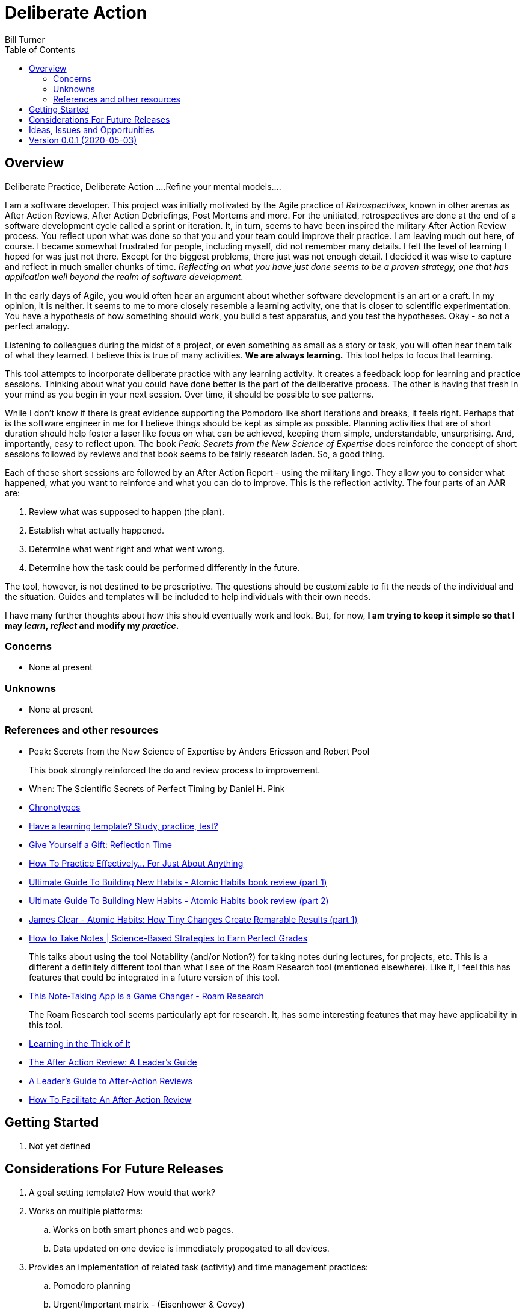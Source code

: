 = Deliberate Action
Bill Turner
:toc:
:toc-placement!:

toc::[]

== Overview ==
Deliberate Practice, Deliberate Action
....Refine your mental models....

I am a software developer. This project was initially motivated by the Agile practice of _Retrospectives_,
known in other arenas as After Action Reviews, After Action Debriefings, Post Mortems and more. For
the unitiated, retrospectives are done at the end of a software development cycle called a sprint or
iteration. It, in turn, seems to have been inspired the military After Action Review process. You reflect
upon what was done so that you and your team could improve their practice. I am leaving much out here, of
course. I became somewhat frustrated for people, including myself, did not remember many details. I felt
the level of learning I hoped for was just not there. Except for the biggest problems, there just was not
enough detail. I decided it was wise to capture and reflect in much smaller chunks of time. _Reflecting on
what you have just done seems to be a proven strategy, one that has application well beyond the realm of
software development_.

In the early days of Agile, you would often hear an argument about whether software development is an
art or a craft. In my opinion, it is neither. It seems to me to more closely resemble a learning activity,
one that is closer to scientific experimentation. You have a hypothesis of how something should work,
you build a test apparatus, and you test the hypotheses. Okay - so not a perfect analogy.

Listening to colleagues during the midst of a project, or even something as small as a story or task, you
will often hear them talk of what they learned. I believe this is true of many activities. *We are always
learning.* This tool helps to focus that learning.

This tool attempts to incorporate deliberate practice with any learning activity. It creates a feedback loop
for learning and practice sessions. Thinking about what you could have done better is the part of the deliberative
process. The other is having that fresh in your mind as you begin in your next session. Over time, it should be
possible to see patterns.

While I don't know if there is great evidence supporting the Pomodoro like short iterations and breaks, it
feels right. Perhaps that is the software engineer in me for I believe things should be kept as simple as
possible. Planning activities that are of short duration should help foster a laser like focus on what
can be achieved, keeping them simple, understandable, unsurprising. And, importantly, easy to reflect
upon. The book _Peak: Secrets from the New Science of Expertise_ does reinforce the concept of short sessions
followed by reviews and that book seems to be fairly research laden. So, a good thing.

Each of these short sessions are followed by an After Action Report - using the military lingo. They allow you to consider what happened, what you want to reinforce and what you can do
to improve. This is the reflection activity. The four parts of an AAR are:

. Review what was supposed to happen (the plan).
. Establish what actually happened.
. Determine what went right and what went wrong.
. Determine how the task could be performed differently in the future.

The tool, however, is not destined to be prescriptive. The questions should be customizable to fit the needs of
the individual and the situation. Guides and templates will be included to help individuals with their own needs.

I have many further thoughts about how this should eventually work and look. But, for now, *I am trying to
keep it simple so that I may _learn_, _reflect_ and modify my _practice_.*

=== Concerns
* None at present

=== Unknowns
* None at present

=== References and other resources
* Peak: Secrets from the New Science of Expertise by Anders Ericsson and Robert Pool
+
This book strongly reinforced the do and review process to improvement.
* When: The Scientific Secrets of Perfect Timing by Daniel H. Pink
* https://www.apa.org/monitor/2018/06/good-timing[Chronotypes]
* https://www.nytimes.com/2011/01/21/science/21memory.html[Have a learning template? Study, practice, test?]
* https://www.estherderby.com/give-yourself-a-gift-reflection-time/[Give Yourself a Gift: Reflection Time]
* https://www.youtube.com/watch?v=f2O6mQkFiiw[How To Practice Effectively... For Just About Anything]
* https://www.youtube.com/watch?v=KlPmfgRJ_Y0[Ultimate Guide To Building New Habits - Atomic Habits book review (part 1)]
* https://www.youtube.com/watch?v=vOQd9Uwpu5E[Ultimate Guide To Building New Habits - Atomic Habits book review (part 2)]
* https://www.youtube.com/watch?v=Q8ApZXWgJq4&t=30s[James Clear - Atomic Habits: How Tiny Changes Create Remarable Results (part 1)]
* https://www.youtube.com/watch?v=QUndnWBR0A0&t=49s[How to Take Notes | Science-Based Strategies to Earn Perfect Grades]
+
This talks about using the tool Notability (and/or Notion?) for taking notes during lectures, for projects, etc. This is a different a
definitely different tool than what I see of the Roam Research tool (mentioned elsewhere). Like it, I feel this has
features that could be integrated in a future version of this tool.
* https://www.youtube.com/watch?v=vxOffM_tVHI[This Note-Taking App is a Game Changer - Roam Research]
+
The Roam Research tool seems particularly apt for research. It, has some interesting features that may have applicability
in this tool.
* https://hbr.org/2005/07/learning-in-the-thick-of-it[Learning in the Thick of It]
* https://www.rapidstartleadership.com/the-after-action-review-a-leaders-guide/[The After Action Review: A Leader’s Guide]
* https://www.acq.osd.mil/dpap/ccap/cc/jcchb/Files/Topical/After_Action_Report/resources/tc25-20.pdf[A Leader's Guide to After-Action Reviews]
* https://mgrush.com/blog/after-action-review/[How To Facilitate An After-Action Review]


== Getting Started
. Not yet defined

== Considerations For Future Releases ==
. A goal setting template? How would that work?
. Works on multiple platforms:
.. Works on both smart phones and web pages.
.. Data updated on one device is immediately propogated to all devices.
. Provides an implementation of related task (activity) and time management practices:
.. Pomodoro planning
.. Urgent/Important matrix - (Eisenhower & Covey)
.. After action report
.. Time Tracking
.. Incorporates knowledge of Chronotypes
. Activities that
.. Contain zero or more sub-activites
.. Time recording at any level
. Configurable:
.. Pomodoro interval lengths
.. Features used in activity
.. Activities can be scheduled with specific start/stop times, complete with alarms.
.. Templates exist to quickly setup various types of activities.
... Workday templates, for example, could have time allotted to recurring/regular activities.
. Integrate with google calendars
. Allows for planning and tracking of many sessions of a given type (templated)
. Allows for multiple people to work/share an activity
. Allows for reporting of various types


== Ideas, Issues and Opportunities ==
None that are not listed above.

== Version 0.0.1 (2020-05-03)
.Release highlights
Initial release

.Other additions and changes
- none


.Bug fixes
- none

